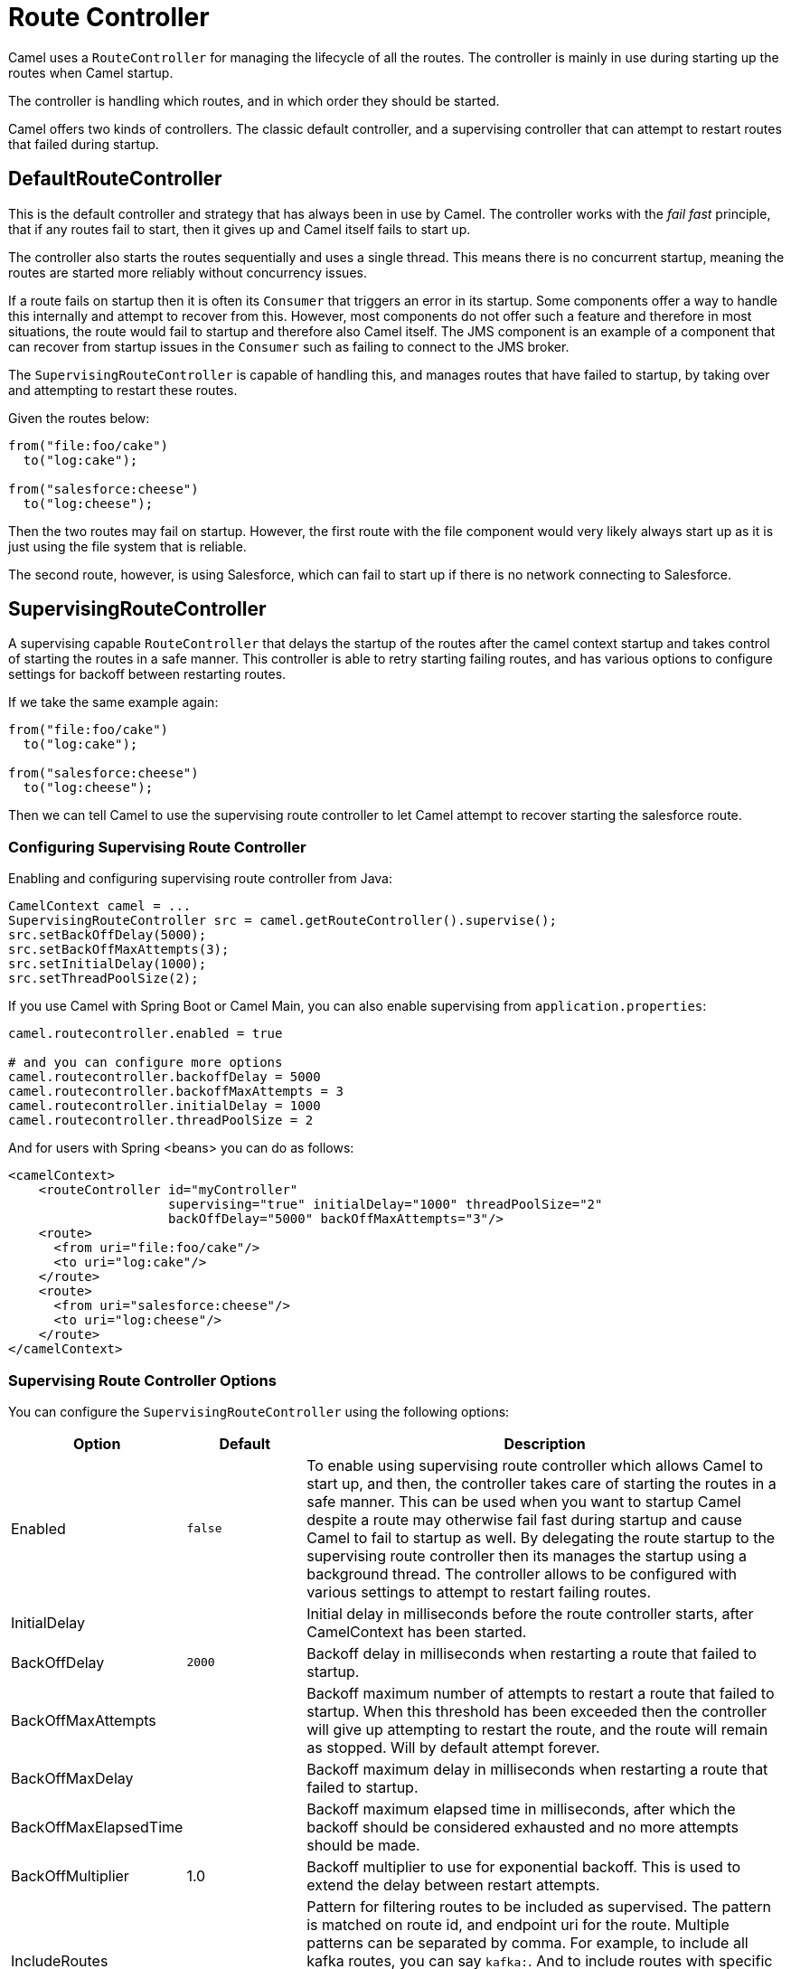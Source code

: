 = Route Controller

Camel uses a `RouteController` for managing the lifecycle of all the routes.
The controller is mainly in use during starting up the routes when Camel startup.

The controller is handling which routes, and in which order they should be started.

Camel offers two kinds of controllers. The classic default controller, and a supervising
controller that can attempt to restart routes that failed during startup.

== DefaultRouteController

This is the default controller and strategy that has always been in use by Camel.
The controller works with the _fail fast_ principle, that if any routes fail to
start, then it gives up and Camel itself fails to start up.

The controller also starts the routes sequentially and uses a single thread.
This means there is no concurrent startup, meaning the routes are started
more reliably without concurrency issues.

If a route fails on startup then it is often its `Consumer` that triggers an error
in its startup. Some components offer a way to handle this internally and
attempt to recover from this. However, most components do not offer such a feature
and therefore in most situations, the route would fail to startup and therefore
also Camel itself. The JMS component is an example of a component that can
recover from startup issues in the `Consumer` such as failing to connect to the JMS broker.

The `SupervisingRouteController` is capable of handling this, and manages routes
that have failed to startup, by taking over and attempting to restart these routes.

Given the routes below:

[source,java]
----
from("file:foo/cake")
  to("log:cake");

from("salesforce:cheese")
  to("log:cheese");
----

Then the two routes may fail on startup. However, the first route with the file component
would very likely always start up as it is just using the file system that is reliable.

The second route, however, is using Salesforce, which can fail to start up if there is no network
connecting to Salesforce.

== SupervisingRouteController

A supervising capable `RouteController` that delays the startup of the routes
after the camel context startup and takes control of starting the routes in a safe manner.
This controller is able to retry starting failing routes, and has various options to configure
settings for backoff between restarting routes.

If we take the same example again:

[source,java]
----
from("file:foo/cake")
  to("log:cake");

from("salesforce:cheese")
  to("log:cheese");
----

Then we can tell Camel to use the supervising route controller to let Camel attempt to
recover starting the salesforce route.

=== Configuring Supervising Route Controller

Enabling and configuring supervising route controller from Java:

[source,java]
-----
CamelContext camel = ...
SupervisingRouteController src = camel.getRouteController().supervise();
src.setBackOffDelay(5000);
src.setBackOffMaxAttempts(3);
src.setInitialDelay(1000);
src.setThreadPoolSize(2);
-----

If you use Camel with Spring Boot or Camel Main, you can also enable supervising
from `application.properties`:

[source,properties]
----
camel.routecontroller.enabled = true

# and you can configure more options
camel.routecontroller.backoffDelay = 5000
camel.routecontroller.backoffMaxAttempts = 3
camel.routecontroller.initialDelay = 1000
camel.routecontroller.threadPoolSize = 2
----

And for users with Spring <beans> you can do as follows:

[source,xml]
----
<camelContext>
    <routeController id="myController"
                     supervising="true" initialDelay="1000" threadPoolSize="2"
                     backOffDelay="5000" backOffMaxAttempts="3"/>
    <route>
      <from uri="file:foo/cake"/>
      <to uri="log:cake"/>
    </route>
    <route>
      <from uri="salesforce:cheese"/>
      <to uri="log:cheese"/>
    </route>
</camelContext>
----

=== Supervising Route Controller Options

You can configure the `SupervisingRouteController` using the following options:

[width="100%",cols="10%,20%,70%",options="header",]
|=======================================================================
| Option | Default | Description
| Enabled | `false` | To enable using supervising route controller which allows Camel to start up, and then, the controller takes care of starting the routes in a safe manner. This can be used when you want to startup Camel despite a route may otherwise fail fast during startup and cause Camel to fail to startup as well. By delegating the route startup to the supervising route controller then its manages the startup using a background thread. The controller allows to be configured with various settings to attempt to restart failing routes.
| InitialDelay | | Initial delay in milliseconds before the route controller starts, after CamelContext has been started.
| BackOffDelay | `2000` | Backoff delay in milliseconds when restarting a route that failed to startup.
| BackOffMaxAttempts | | Backoff maximum number of attempts to restart a route that failed to startup. When this threshold has been exceeded then the controller will give up attempting to restart the route, and the route will remain as stopped. Will by default attempt forever.
| BackOffMaxDelay | | Backoff maximum delay in milliseconds when restarting a route that failed to startup.
| BackOffMaxElapsedTime | | Backoff maximum elapsed time in milliseconds, after which the backoff should be considered exhausted and no more attempts should be made.
| BackOffMultiplier | 1.0 | Backoff multiplier to use for exponential backoff. This is used to extend the delay between restart attempts.
| IncludeRoutes | | Pattern for filtering routes to be included as supervised. The pattern is matched on route id, and endpoint uri for the route. Multiple patterns can be separated by comma. For example, to include all kafka routes, you can say `kafka:`. And to include routes with specific route ids `_myRoute,myOtherRoute_`. The pattern supports wildcards and uses the matcher from `org.apache.camel.support.PatternHelper#matchPattern`.
| ExcludeRoutes | | Pattern for filtering routes to be excluded as supervised. The pattern is matched on route id, and endpoint uri for the route. Multiple patterns can be separated by comma. For example, to exclude all JMS routes, you can say `jms:`. And to exclude routes with specific route ids `_mySpecialRoute,myOtherSpecialRoute_`. The pattern supports wildcards and uses the matcher from `org.apache.camel.support.PatternHelper#matchPattern`.
| ThreadPoolSize | `1` | The number of threads used by the route controller scheduled thread pool that are used for restarting routes. The pool uses 1 thread by default, but you can increase this to allow the controller to concurrently attempt to restart multiple routes in case more than one route has problems starting.
| UnhealthyOnExhausted | `true` | Whether to mark the route as unhealthy (down) when all restarting attempts (backoff) have failed and the route is not successfully started and the route manager is giving up. If setting this to `false` will make health checks ignore this problem and allow to report the Camel application as UP.
| UnhealthyOnRestarting | `true` | Whether to mark the route as unhealthy (down) when the route failed to initially start, and is being controlled for restarting (backoff). If setting this to false will make health checks ignore this problem and allow reporting the Camel application as UP.
|=======================================================================

IMPORTANT: The `UnhealthyOnExhausted` and `UnhealthyOnRestarting` options are default `false` in Camel 4.6 or older.

=== Filtering routes to fail fast

When using supervising route controller, then all routes would by default be supervised
and allow Camel to start up successfully; even if one or more routes failed to start up.
This is because the supervising will handle those failed routes and attempt to restart
them in the background (with backoff).

You may have a critical route which must always start up, and if not, cause Camel itself to fail starting.
This can be done by filtering the route from the supervising with the include/exclude options.

Given the routes below:

[source,java]
----
from("file:foo/cake")
  to("log:cake");

from("salesforce:cheese")
  to("log:cheese");

from("aws-s3:foo")
  .to("log:foo")

----

Then suppose we should fail fast if any AWS route fails to startup. This can be done
by excluding by pattern `aws*` (uri or route id)

[source,java]
-----
camel.routecontroller.excludeRoutes = aws*
-----

== JMX management

The route controllers are manageable in JMX, where you can find their MBean under the `services` node.

NOTE: To use JMX with Camel then `camel-management` JAR must be included in the classpath.

== More Information

When Apache Camel is shutting down, then its xref:graceful-shutdown.adoc[Graceful Shutdown]
that handles this to ensure all the routes are shutdown graceful and safely.
